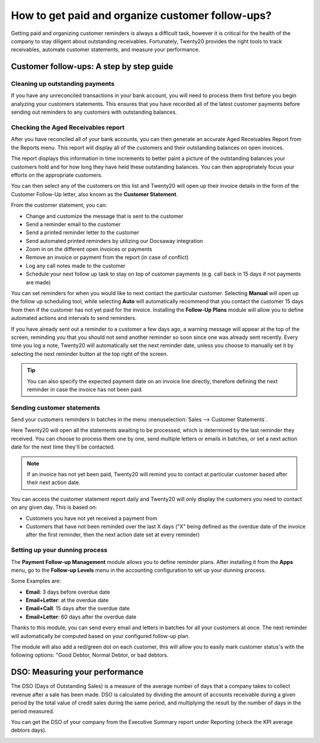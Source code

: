 =================================================
How to get paid and organize customer follow-ups?
=================================================

Getting paid and organizing customer reminders is always a difficult
task, however it is critical for the health of the company to stay
diligent about outstanding receivables. Fortunately, Twenty20 provides the
right tools to track receivables, automate customer statements, and
measure your performance.

Customer follow-ups: A step by step guide
=========================================

Cleaning up outstanding payments
--------------------------------

If you have any unreconciled transactions in your bank account, you will
need to process them first before you begin analyzing your customers
statements. This ensures that you have recorded all of the latest
customer payments before sending out reminders to any customers with
outstanding balances.

.. image:: ./media/followup01.png
  :align: center

Checking the Aged Receivables report
------------------------------------

After you have reconciled all of your bank accounts, you can then
generate an accurate Aged Receivables Report from the Reports menu. This
report will display all of the customers and their outstanding balances
on open invoices.

.. image:: ./media/followup02.png
  :align: center

The report displays this information in time increments to better paint
a picture of the outstanding balances your customers hold and for how
long they have held these outstanding balances. You can then
appropriately focus your efforts on the appropriate customers.

You can then select any of the customers on this list and Twenty20 will open
up their invoice details in the form of the Customer Follow-Up letter,
also known as the **Customer Statement**.

.. image:: ./media/followup03.png
  :align: center

From the customer statement, you can:

- Change and customize the message that is sent to the customer

- Send a reminder email to the customer

- Send a printed reminder letter to the customer

- Send automated printed reminders by utilizing our Docsaway
  integration

- Zoom in on the different open invoices or payments

- Remove an invoice or payment from the report (in case of conflict)

- Log any call notes made to the customer

- Schedule your next follow up task to stay on top of customer payments
  (e.g. call back in 15 days if not payments are made)

You can set reminders for when you would like to next contact the
particular customer. Selecting **Manual** will open up the follow up
scheduling tool, while selecting **Auto** will automatically recommend that
you contact the customer 15 days from then if the customer has not yet
paid for the invoice. Installing the **Follow-Up Plans** module will allow
you to define automated actions and intervals to send reminders.

.. image:: ./media/followup04.png
  :align: center

If you have already sent out a reminder to a customer a few days ago, a
warning message will appear at the top of the screen, reminding you that
you should not send another reminder so soon since one was already sent
recently. Every time you log a note, Twenty20 will automatically set the
next reminder date, unless you choose to manually set it by selecting
the next reminder button at the top right of the screen.

.. tip::
	
	You can also specify the expected payment date on an invoice line directly,
	therefore defining the next reminder in case the invoice has not been paid.

Sending customer statements
---------------------------

Send your customers reminders in batches in the menu :menuselection:`Sales -->
Customer Statements`.

Here Twenty20 will open all the statements awaiting to be processed, which
is determined by the last reminder they received. You can choose to
process them one by one, send multiple letters or emails in batches, or
set a next action date for the next time they'll be contacted.

.. note::

	If an invoice has not yet been paid, Twenty20 will remind you to contact at
	particular customer based after their next action date.

You can access the customer statement report daily and Twenty20 will only
display the customers you need to contact on any given day. This is
based on:

- Customers you have not yet received a payment from

- Customers that have not been reminded over the last X days ("X" being
  defined as the overdue date of the invoice after the first
  reminder, then the next action date set at every reminder)

Setting up your dunning process
-------------------------------

The **Payment Follow-up Management** module allows you to define
reminder plans. After installing it from the **Apps** menu, go to the
**Follow-up Levels** menu in the accounting configuration to set up your
dunning process.

Some Examples are:

- **Email**: 3 days before overdue date

- **Email+Letter**: at the overdue date

- **Email+Call**: 15 days after the overdue date

- **Email+Letter**: 60 days after the overdue date

.. image:: ./media/followup05.png
  :align: center

Thanks to this module, you can send every email and letters in batches
for all your customers at once. The next reminder will automatically be
computed based on your configured follow-up plan.

The module will also add a red/green dot on each customer, this will
allow you to easily mark customer status's with the following options:
"Good Debtor, Normal Debtor, or bad debtors.

.. image:: ./media/followup06.png
  :align: center

DSO: Measuring your performance
===============================

The DSO (Days of Outstanding Sales) is a measure of the average number
of days that a company takes to collect revenue after a sale has been
made. DSO is calculated by dividing the amount of accounts receivable
during a given period by the total value of credit sales during the same
period, and multiplying the result by the number of days in the period
measured.

You can get the DSO of your company from the Executive Summary report
under Reporting (check the KPI average debtors days).

.. image:: ./media/followup07.png
  :align: center

.. seealso::

	* :doc:`recording`
	* :doc:`check`
